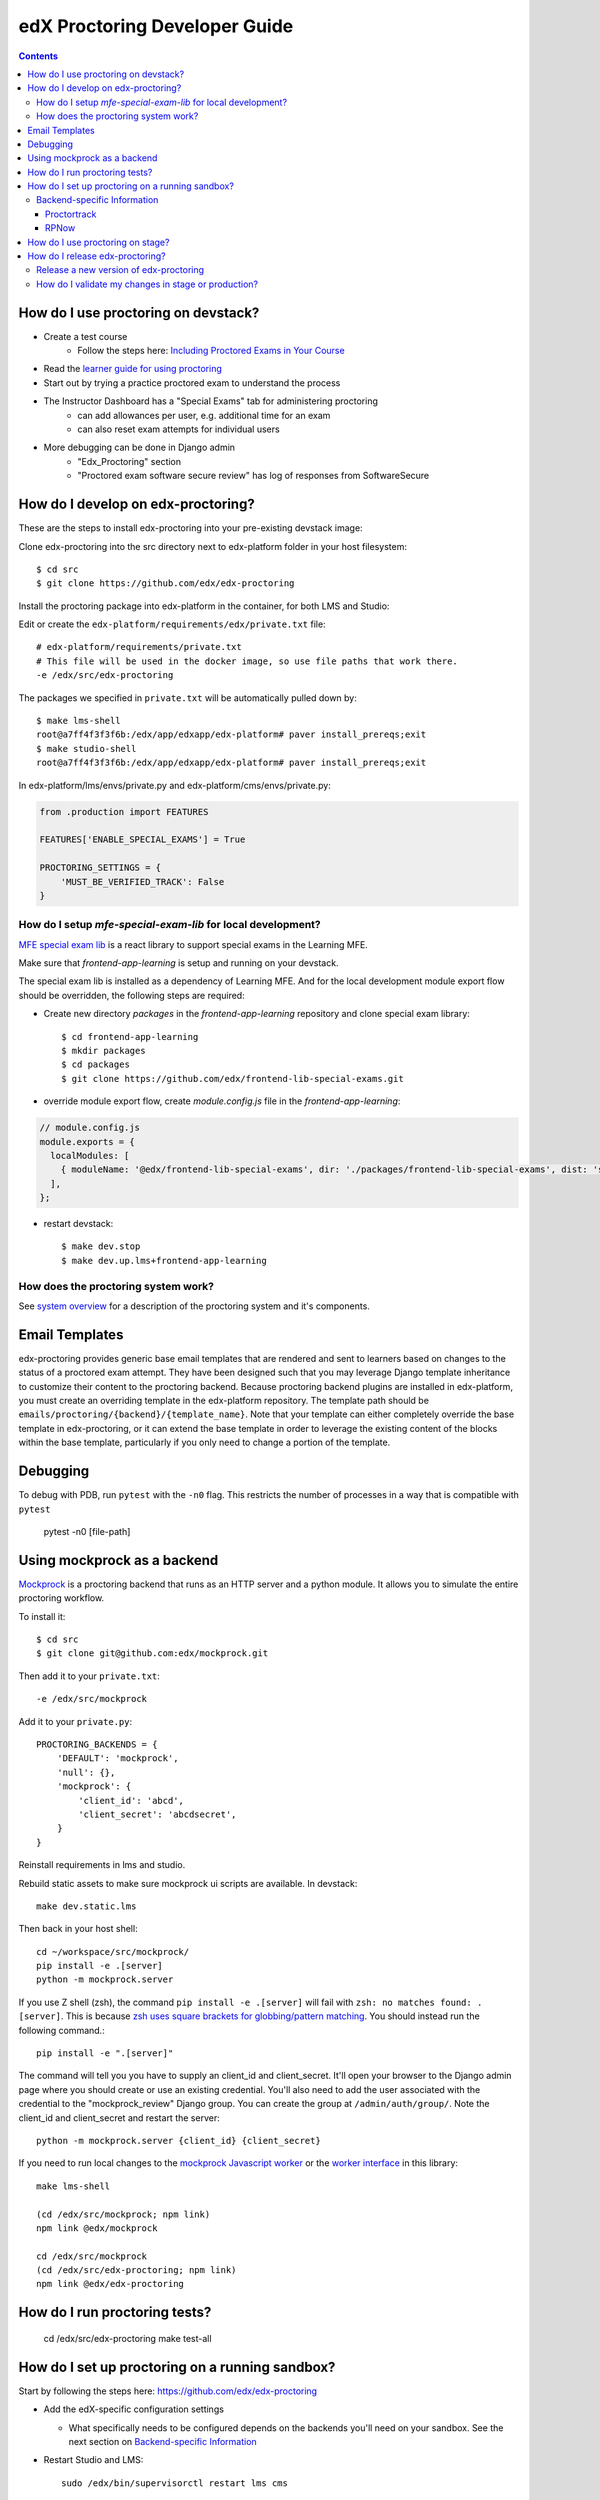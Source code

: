 edX Proctoring Developer Guide
==============================

.. contents::


How do I use proctoring on devstack?
------------------------------------
* Create a test course
    * Follow the steps here: `Including Proctored Exams in Your Course <https://edx.readthedocs.io/projects/edx-partner-course-staff/en/latest/proctored_exams/proctored_enabling.html>`_
* Read the `learner guide for using proctoring <http://edx.readthedocs.io/projects/edx-guide-for-students/en/latest/completing_assignments/SFD_proctored_exams.html>`_
* Start out by trying a practice proctored exam to understand the process
* The Instructor Dashboard has a "Special Exams" tab for administering proctoring
    * can add allowances per user, e.g. additional time for an exam
    * can also reset exam attempts for individual users
* More debugging can be done in Django admin
    * "Edx_Proctoring" section
    * "Proctored exam software secure review" has log of responses from SoftwareSecure

How do I develop on edx-proctoring?
-----------------------------------

These are the steps to install edx-proctoring into your pre-existing devstack image:

Clone edx-proctoring into the src directory next to edx-platform folder in your host filesystem::

    $ cd src
    $ git clone https://github.com/edx/edx-proctoring

Install the proctoring package into edx-platform in the container, for both LMS and Studio:

Edit or create the ``edx-platform/requirements/edx/private.txt`` file::

    # edx-platform/requirements/private.txt
    # This file will be used in the docker image, so use file paths that work there.
    -e /edx/src/edx-proctoring

The packages we specified in ``private.txt`` will be automatically pulled down by::

    $ make lms-shell
    root@a7ff4f3f3f6b:/edx/app/edxapp/edx-platform# paver install_prereqs;exit
    $ make studio-shell
    root@a7ff4f3f3f6b:/edx/app/edxapp/edx-platform# paver install_prereqs;exit

In edx-platform/lms/envs/private.py and edx-platform/cms/envs/private.py:

.. code-block:: python

    from .production import FEATURES

    FEATURES['ENABLE_SPECIAL_EXAMS'] = True

    PROCTORING_SETTINGS = {
        'MUST_BE_VERIFIED_TRACK': False
    }


How do I setup `mfe-special-exam-lib` for local development?
^^^^^^^^^^^^^^^^^^^^^^^^^^^^^^^^^^^^^^^^^^^^^^^^^^^^^^^^^^^^

`MFE special exam lib <https://github.com/edx/frontend-lib-special-exams/>`_ is a react library to support
special exams in the Learning MFE.

Make sure that `frontend-app-learning` is setup and running on your devstack.

The special exam lib is installed as a dependency of Learning MFE.
And for the local development module export flow should be overridden, the following steps are required:

* Create new directory `packages` in the `frontend-app-learning` repository and clone special exam library::

    $ cd frontend-app-learning
    $ mkdir packages
    $ cd packages
    $ git clone https://github.com/edx/frontend-lib-special-exams.git

* override module export flow, create `module.config.js` file in the `frontend-app-learning`:

.. code-block::

  // module.config.js
  module.exports = {
    localModules: [
      { moduleName: '@edx/frontend-lib-special-exams', dir: './packages/frontend-lib-special-exams', dist: 'src' },
    ],
  };

* restart devstack::

    $ make dev.stop
    $ make dev.up.lms+frontend-app-learning


How does the proctoring system work?
^^^^^^^^^^^^^^^^^^^^^^^^^^^^^^^^^^^^

See `system overview`_ for a description of the proctoring system and it's components.


Email Templates
---------------

edx-proctoring provides generic base email templates that are rendered and sent to learners based
on changes to the status of a proctored exam attempt. They have been designed such that you may leverage Django template
inheritance to customize their content to the proctoring backend. Because proctoring backend plugins are installed in edx-platform,
you must create an overriding template in the edx-platform repository. The template path should be ``emails/proctoring/{backend}/{template_name}``.
Note that your template can either completely override the base template in edx-proctoring, or it can extend the base template in order to leverage
the existing content of the blocks within the base template, particularly if you only need to change a portion of the template.

Debugging
------------

To debug with PDB, run ``pytest`` with the ``-n0`` flag. This restricts the number
of processes in a way that is compatible with ``pytest``

    pytest -n0 [file-path]


Using mockprock as a backend
----------------------------

`Mockprock <https://github.com/edx/mockprock>`_ is a proctoring backend that runs as an HTTP server and a python module. It allows you to simulate the entire proctoring workflow.

To install it::

    $ cd src
    $ git clone git@github.com:edx/mockprock.git

Then add it to your ``private.txt``::

    -e /edx/src/mockprock

Add it to your ``private.py``::

    PROCTORING_BACKENDS = {
        'DEFAULT': 'mockprock',
        'null': {},
        'mockprock': {
            'client_id': 'abcd',
            'client_secret': 'abcdsecret',
        }
    }

Reinstall requirements in lms and studio.

Rebuild static assets to make sure mockprock ui scripts are available. In devstack::

   make dev.static.lms

Then back in your host shell::

    cd ~/workspace/src/mockprock/
    pip install -e .[server]
    python -m mockprock.server

If you use Z shell (zsh), the command ``pip install -e .[server]`` will fail with ``zsh: no matches found: .[server]``. This is because `zsh uses square brackets for globbing/pattern matching <https://stackoverflow.com/questions/30539798/zsh-no-matches-found-requestssecurity>`_. You should instead run the following command.::

   pip install -e ".[server]"

The command will tell you you have to supply an client_id and client_secret. It'll open your browser to the Django admin page where you should create or use an existing credential. You'll also need to add the user associated with the credential to the "mockprock_review" Django group. You can create the group at ``/admin/auth/group/``. Note the client_id and client_secret and restart the server::

    python -m mockprock.server {client_id} {client_secret}

If you need to run local changes to the `mockprock Javascript worker`_ or the `worker interface`_ in this library::

   make lms-shell

   (cd /edx/src/mockprock; npm link)
   npm link @edx/mockprock

   cd /edx/src/mockprock
   (cd /edx/src/edx-proctoring; npm link)
   npm link @edx/edx-proctoring

.. _mockprock Javascript worker: https://github.com/edx/mockprock/tree/master/static
.. _worker interface: https://github.com/edx/edx-proctoring/blob/master/edx_proctoring/static/index.js

How do I run proctoring tests?
------------------------------

    cd /edx/src/edx-proctoring
    make test-all


How do I set up proctoring on a running sandbox?
------------------------------------------------

Start by following the steps here: https://github.com/edx/edx-proctoring

* Add the edX-specific configuration settings

  * What specifically needs to be configured depends on the backends
    you'll need on your sandbox. See the next section on
    `Backend-specific Information`_
* Restart Studio and LMS::

    sudo /edx/bin/supervisorctl restart lms cms

* Create a test course

* Enroll verified@example.com in the course
* Log in to Django admin
* Add a verified course mode for your course
* Update the verified user's mode to be "verified"
* You will need to fake verifying the user's identification, or else enable a feature to automatically verify users for testing.
    * To fake the verification:
        * Go to ``/admin/verify_student/manualverification/`` on your sandbox
        * Create a record for the given user, with status "approved".

Backend-specific Information
^^^^^^^^^^^^^^^^^^^^^^^^^^^^

One of the main motivations for setting up a sandbox to test
proctoring is having an externally accessible system which can be
accessed by our proctoring providers' systems. This enables more
thorough end-to-end testing.

To enable proctoring in a way that won't be overridden by ansible
plays, you can add the following to a sandbox's
``/edx/app/edx_ansible/server-vars.yml`` at the end of the
``EDXAPP_FEATURES`` array::

  EDX_APP_FEATURES:
    MILESTONES_APP: true
    ...
    ENABLE_API_DOCS: true
    ENABLE_SPECIAL_EXAMS: true

  PROCTORING_SETTINGS:
    MUST_BE_VERIFIED_TRACK: False

  COMMON_JWT_PUBLIC_SIGNING_JWK_SET: ' {"keys":[{"kty":"RSA", ... }]}'

  EDXAPP_PROCTORING_BACKENDS:
    ...

Placing these configurations here (rather than the more generic
locations mentioned in this document) will allow us to leverage the
power of the ansible plays used to construct and administer
sandboxes, e.g. those run via the ``/edx/bin/update`` script.
`More on that here.`_

You will need to `generate a public JWK keypair`_.

The contents of ``EDXAPP_PROCTORING_BACKENDS`` will depend on which
backend(s) you're interested in testing. It's necessary to provide a
``DEFAULT`` backend.

Proctortrack
""""""""""""

As will be the case with all REST backends implementing `our spec`_, one
doesn't need to configure much to get Proctortrack working on a
sandbox, e.g.::

  EDXAPP_PROCTORING_BACKENDS:
    DEFAULT: 'proctortrack'
    proctortrack:
      client_id: "<you'll need to fill these in with credentials from Proctortrack>"
      client_secret: "<you'll need to fill these in with credentials from Proctortrack>"
      base_url: 'https://prestaging.verificient.com'
      integration_specific_email: "proctortrack-support@edx.org"

In addition to adding these configurations, you'll also need to set up
a user which PT can authenticate as.

* Create a user group called ``proctortrack_review`` in Django admin
* Create a user, and associate it with that group
* Create an OAuth application
  (``/admin/oauth2_provider/application/``) pointing to the user
  you've created, and share the client_id with folks on the other end
  of the integration.

.. _our spec: ./backends.rst
.. _system overview: ./system-overview.rst
.. _generate a public JWK keypair: https://mkjwk.org/
.. _More on that here.: https://openedx.atlassian.net/wiki/spaces/EdxOps/pages/13960183/Sandboxes#Sandboxes-Updatingcode

RPNow
"""""

Comparably more is required for our older support of PSI's RemoteProctor NOW software::

  EDXAPP_PROCTORING_BACKENDS:
    DEFAULT: "software_secure"
    software_secure:
      crypto_key: "<secret>"
      exam_register_endpoint: "https://exams.remoteproctor.io/exams/registration/"
      exam_sponsor: "edx LMS"
      organization: "edxdev"
      secret_key_id: "<secret>"
      secret_key: "<secret>"
      software_download_url: "http://edxdev.remoteproctor.com"
      send_email: true

At edX, we keep these non-production secrets stored behind `a private confluence document`_.

.. _a private confluence document: https://openedx.atlassian.net/wiki/spaces/EDUCATOR/pages/160027798/Software+Secure+debug+proctoring+configuration

How do I use proctoring on stage?
---------------------------------

* Create a test user that is not staff

Note: you can create new emails by adding a suffix starting with + to your edX email
For example, andya+test@edx.org

* Enroll for the `proctoring test course <https://courses.stage.edx.org/courses/course-v1:Proctoring2+Proctoring2+Proctoring2/info>`_
* Sign up for the verified track
* When paying, use one of the `test credit cards <https://developer.cybersource.com/hello-world/testing-guide.html>`_

Note: you can use any expiration date in the future, and any three digit CVN

How do I release edx-proctoring?
--------------------------------
When releasing a new version of edx-proctoring, we use a process that is very similar to edx-platform. However, since edx-proctoring is a dependent library for edx-platform, there are some differences.

Release a new version of edx-proctoring
^^^^^^^^^^^^^^^^^^^^^^^^^^^^^^^^^^^^^^^

* Update the version in ``edx_proctoring/__init__.py`` and ``package.json``
* Describe your changes in `CHANGELOG.rst`
* Create a `new release on GitHub <https://github.com/edx/edx-proctoring/releases>`_ using the version number
* Update edx-platform to use the new version
    * In edx-platform, create a branch and update the requirements/edx/base.txt, development.txt, and testing.txt files to reflect the new tagged branch.
* create a PR of this branch in edx-platform onto edx-platform:master
* Once the PR onto edx-platform has been merged, the updated edx-proctoring will be live in production when the normally scheduled release completes.

How do I validate my changes in stage or production?
^^^^^^^^^^^^^^^^^^^^^^^^^^^^^^^^^^^^^^^^^^^^^^^^^^^^

* See `test plan`_ for manual tests and data setup

.. _test plan: ./testing/test_plan.md
